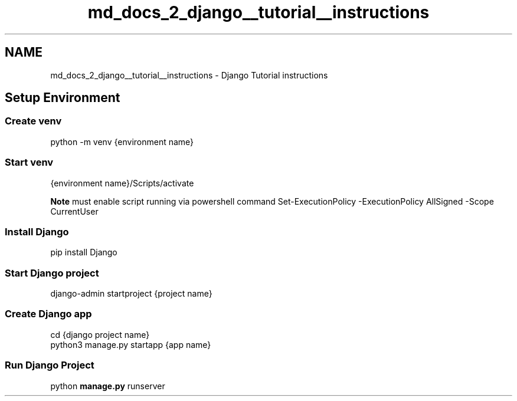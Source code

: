 .TH "md_docs_2_django__tutorial__instructions" 3 "Version 3" "ASP Schedule Optimizer" \" -*- nroff -*-
.ad l
.nh
.SH NAME
md_docs_2_django__tutorial__instructions \- Django Tutorial instructions 
.PP

.SH "Setup Environment"
.PP
.SS "Create venv"
\fRpython -m venv {environment name}\fP
.SS "Start venv"
\fR{environment name}/Scripts/activate\fP

.PP
\fBNote\fP must enable script running via powershell command \fRSet-ExecutionPolicy -ExecutionPolicy AllSigned -Scope CurrentUser\fP
.SS "Install Django"
\fRpip install Django\fP
.SS "Start Django project"
\fRdjango-admin startproject {project name}\fP
.SS "Create Django app"
.PP
.nf
cd {django project name}
python3 manage\&.py startapp {app name}
.fi
.PP
.SS "Run Django Project"
\fRpython \fBmanage\&.py\fP runserver\fP 
